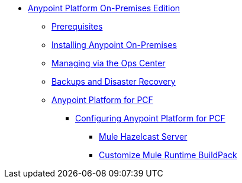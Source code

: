 // Anypoint Platform On-Premises TOC File

* link:/anypoint-platform-on-premises/[Anypoint Platform On-Premises Edition]
** link:/anypoint-platform-on-premises/v/1.5/prerequisites-platform-on-premises[Prerequisites]
** link:/anypoint-platform-on-premises/v/1.5/installing-anypoint-on-premises[Installing Anypoint On-Premises]
** link:/anypoint-platform-on-premises/v/1.5/managing-via-the-ops-center[Managing via the Ops Center]
** link:/anypoint-platform-on-premises/v/1.5/backup-and-disaster-recovery[Backups and Disaster Recovery]
** link:/anypoint-platform-on-premises/v/1.5/anypoint-platform-for-pcf[Anypoint Platform for PCF]
*** link:/anypoint-platform-on-premises/v/1.5/configuring-anypoint-platform-for-pcf[Configuring Anypoint Platform for PCF]
**** link:/anypoint-platform-on-premises/v/1.5/mule-hazelcast-server[Mule Hazelcast Server]
**** link:/anypoint-platform-on-premises/v/1.5/customize-mule-runtime-buildpack[Customize Mule Runtime BuildPack]
